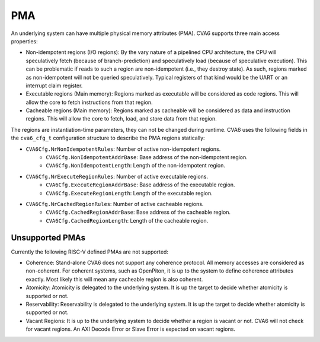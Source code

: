 ﻿..
   Copyright (c) 2023 OpenHW Group
   Copyright (c) 2023 Thales DIS design services SAS

   SPDX-License-Identifier: Apache-2.0 WITH SHL-2.1

.. Level 1
   =======

   Level 2
   -------

   Level 3
   ~~~~~~~

   Level 4
   ^^^^^^^

.. _cva6_pma:

PMA
===

An underlying system can have multiple physical memory attributes (PMA). CVA6
supports three main access properties:

- Non-idempotent regions (I/O regions): By the vary nature of a pipelined CPU
  architecture, the CPU will speculatively fetch (because of branch-prediction)
  and speculatively load (because of speculative execution). This can be
  problematic if reads to such a region are non-idempotent (i.e., they destroy
  state). As such, regions marked as non-idempotent will not be queried
  speculatively. Typical registers of that kind would be the UART or an
  interrupt claim register.
- Executable regions (Main memory): Regions marked as executable will be
  considered as code regions. This will allow the core to fetch instructions
  from that region.
- Cacheable regions (Main memory): Regions marked as cacheable will be
  considered as data and instruction regions. This will allow the core to fetch,
  load, and store data from that region.

The regions are instantiation-time parameters, they can not be changed during
runtime. CVA6 uses the following fields in the ``cva6_cfg_t`` configuration
structure to describe the PMA regions statically:

- ``CVA6Cfg.NrNonIdempotentRules``: Number of active non-idempotent regions.
   - ``CVA6Cfg.NonIdempotentAddrBase``: Base address of the non-idempotent region.
   - ``CVA6Cfg.NonIdempotentLength``: Length of the non-idempotent region.
- ``CVA6Cfg.NrExecuteRegionRules``: Number of active executable regions.
   - ``CVA6Cfg.ExecuteRegionAddrBase``: Base address of the executable region.
   - ``CVA6Cfg.ExecuteRegionLength``: Length of the executable region.
- ``CVA6Cfg.NrCachedRegionRules``: Number of active cacheable regions.
   - ``CVA6Cfg.CachedRegionAddrBase``: Base address of the cacheable region.
   - ``CVA6Cfg.CachedRegionLength``: Length of the cacheable region.

Unsupported PMAs
-------

Currently the following RISC-V defined PMAs are not supported:

- Coherence: Stand-alone CVA6 does not support any coherence protocol. All memory accesses
  are considered as non-coherent. For coherent systems, such as OpenPiton, it is
  up to the system to define coherence attributes exactly. Most likely this will
  mean any cacheable region is also coherent.
- Atomicity: Atomicity is delegated to the underlying system. It is up the
  target to decide whether atomicity is supported or not.
- Reservability: Reservability is delegated to the underlying system. It is up the
  target to decide whether atomicity is supported or not.
- Vacant Regions: It is up to the underlying system to decide whether a region
  is vacant or not. CVA6 will not check for vacant regions. An AXI Decode Error
  or Slave Error is expected on vacant regions.
